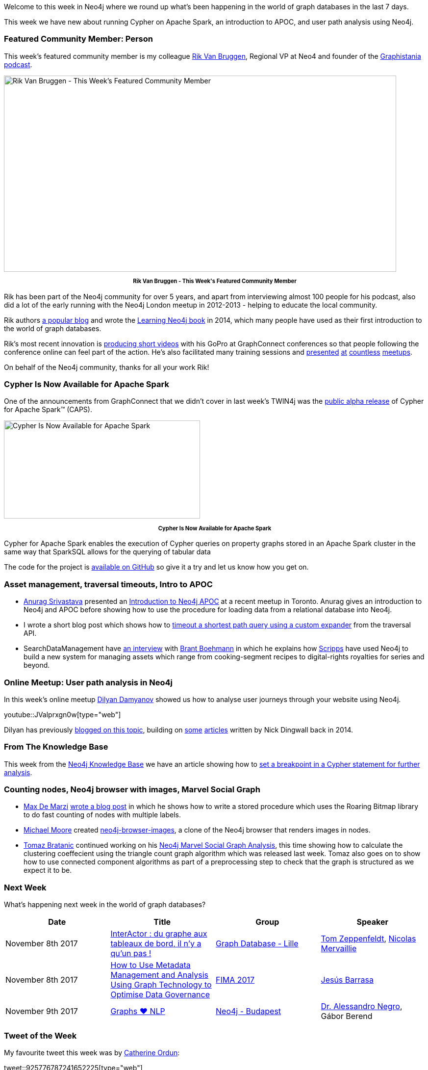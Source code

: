 ﻿:linkattrs:
:type: "web"

////
[Keywords/Tags:]
<insert-tags-here>


[Meta Description:]
Discover what's new in the Neo4j community for the week of 4 November 2017, including projects around Cypher on Apache Spark, Neo4j Browser, and user path analysis.

[Primary Image File Name:]
this-week-neo4j-3-june-2017.jpg

[Primary Image Alt Text:]
Explore everything that's happening in the Neo4j community for the week of 3 June 2017

[Headline:]
This Week in Neo4j – 3 June 2017

[Body copy:]
////

Welcome to this week in Neo4j where we round up what's been happening in the world of graph databases in the last 7 days. 

This week we have new about running Cypher on Apache Spark, an introduction to APOC, and user path analysis using Neo4j.

=== Featured Community Member: Person

This week’s featured community member is my colleague https://twitter.com/rvanbruggen[Rik Van Bruggen^], Regional VP at Neo4 and founder of the https://soundcloud.com/graphistania[Graphistania podcast^].

[role="image-heading"]
image::https://s3.amazonaws.com/dev.assets.neo4j.com/wp-content/uploads/20171102121156/this-week-in-neo4j-4-november-20171.jpg["Rik Van Bruggen - This Week's Featured Community Member", 800, 400, class="alignnone size-full wp-image-66813"]

++++
<p style="font-size: .8em; line-height: 1.5em;" align="center">
<strong>
Rik Van Bruggen - This Week's Featured Community Member
</strong>
</p>
++++

Rik has been part of the Neo4j community for over 5 years, and apart from interviewing almost 100 people for his podcast, also did a lot of the early running with the Neo4j London meetup in 2012-2013 - helping to educate the local community. 

Rik authors http://blog.bruggen.com/[a popular blog^] and wrote the https://www.amazon.co.uk/Learning-Neo4j-Rik-Van-Bruggen/dp/1849517169[Learning Neo4j book^] in 2014, which many people have used as their first introduction to the world of graph databases. 

Rik's most recent innovation is https://www.youtube.com/watch?v=aj1_PEpmMcQ&index=3&list=PLafMLthLibc8osvCRXK7Jqwqm-S8iAD91[producing short videos^] with his GoPro at GraphConnect conferences so that people following the conference online can feel part of the action. He's also facilitated many training sessions and https://www.youtube.com/watch?v=K6vzdkG9yzM[presented^] https://www.youtube.com/watch?v=gL0kVohVuZk[at^] https://www.youtube.com/watch?v=1d7g7wi3TnA[countless^] https://www.youtube.com/watch?v=J0QuehShO5c[meetups^].

On behalf of the Neo4j community, thanks for all your work Rik!

=== Cypher Is Now Available for Apache Spark

One of the announcements from GraphConnect that we didn't cover in last week's TWIN4j was the https://neo4j.com/blog/cypher-for-apache-spark/[public alpha release^] of Cypher for Apache Spark™ (CAPS).

[role="image-heading"]
image::https://s3.amazonaws.com/dev.assets.neo4j.com/wp-content/uploads/20171101140027/cypher-for-apache-spark-alpha-release-768x384.png["Cypher Is Now Available for Apache Spark", 400, 200]

++++
<p style="font-size: .8em; line-height: 1.5em;" align="center">
<strong>
Cypher Is Now Available for Apache Spark
</strong>
</p>
++++

Cypher for Apache Spark enables the execution of Cypher queries on property graphs stored in an Apache Spark cluster in the same way that SparkSQL allows for the querying of tabular data

The code for the project is https://github.com/opencypher/cypher-for-apache-spark[available on GitHub^] so give it a try and let us know how you get on. 

=== Asset management, traversal timeouts, Intro to APOC

* http://www.twitter.com/anuragknoldus[Anurag Srivastava^] presented an   https://blog.knoldus.com/2017/10/31/knolx-introduction-to-neo4j-apoc/[Introduction to Neo4j APOC^] at a recent meetup in Toronto. Anurag gives an introduction to Neo4j and APOC before showing how to use the procedure for loading data from a relational database into Neo4j.

* I wrote a short blog post which shows how to http://www.markhneedham.com/blog/2017/10/31/neo4j-traversal-query-timeout/[timeout a shortest path query using a custom expander^] from the traversal API.

* SearchDataManagement have http://searchdatamanagement.techtarget.com/news/450429127/Connectedness-is-king-as-Neo4j-graph-database-ports-to-Spark[an interview^] with https://twitter.com/tbrantb[Brant Boehmann^] in which he explains how https://twitter.com/ScrippsNet[Scripps^] have used Neo4j to build a new system for managing assets which range from cooking-segment recipes to digital-rights royalties for series and beyond.

=== Online Meetup: User path analysis in Neo4j

In this week's online meetup https://twitter.com/dilyan_damyanov[Dilyan Damyanov^] showed us how to analyse user journeys through your website using Neo4j.

youtube::JValprxgn0w[type={type}]

Dilyan has previously https://snowplowanalytics.com/blog/2017/07/17/loading-and-analysing-snowplow-event-data-in-Neo4j/[blogged on this topic^], building on https://snowplowanalytics.com/blog/2014/07/30/loading-snowplow-web-event-data-into-graph-databases-for-pathing-analysis/[some^] https://snowplowanalytics.com/blog/2014/07/31/using-graph-databases-to-perform-pathing-analysis-initial-experimentation-with-neo4j/[articles^] written by Nick Dingwall back in 2014.

=== From The Knowledge Base

This week from the https://neo4j.com/developer/kb[Neo4j Knowledge Base^] we have an article showing how to https://neo4j.com/developer/kb/how-do-i-set-a-breakpoint-in-a-cypher-statement-for-further-analysis/[set a breakpoint in a Cypher statement for further analysis^]. 

=== Counting nodes, Neo4j browser with images, Marvel Social Graph

* https://twitter.com/maxdemarzi[Max De Marzi^] https://maxdemarzi.com/2017/10/25/counting-nodes-with-multiple-labels/[wrote a blog post^] in which he shows how to write a stored procedure which uses the Roaring Bitmap library to do fast counting of nodes with multiple labels.

* https://github.com/graphadvantage[Michael Moore^] created https://github.com/graphadvantage/neo4j-browser-images[neo4j-browser-images^], a clone of the Neo4j browser that renders images in nodes.

* https://twitter.com/tb_tomaz[Tomaz Bratanic^] continued working on his https://tbgraph.wordpress.com/2017/10/28/neo4j-marvel-social-graph-analysis/[Neo4j Marvel Social Graph Analysis^], this time showing how to calculate the clustering coeffecient using the triangle count graph algorithm which was released last week. Tomaz also goes on to show how to use connected component algorithms as part of a preprocessing step to check that the graph is structured as we expect it to be.

=== Next Week

What’s happening next week in the world of graph databases?

[options="header"]
|=========================================================
|Date |Title | Group | Speaker 

| November 8th 2017 | https://www.meetup.com/graphdb-lille/events/244711680/[InterActor : du graphe aux tableaux de bord, il n'y a qu'un pas !^] | https://www.meetup.com/graphdb-lille[
Graph Database - Lille^] | https://twitter.com/tomzeppenfeldt[Tom Zeppenfeldt^], https://twitter.com/nmervaillie[Nicolas Mervaillie^]

| November 8th 2017 | https://fimaeurope.wbresearch.com/jesus-barrasa-speaker[How to Use Metadata Management and Analysis Using Graph Technology to Optimise Data Governance^] | https://fimaeurope.wbresearch.com[FIMA 2017^] | https://twitter.com/barrasadv[Jesús Barrasa^]

| November 9th 2017 | https://www.meetup.com/preview/neo4j-budapest-users/events/244121886[Graphs ❤ NLP^] | https://www.meetup.com/preview/neo4j-budapest-users[Neo4j - Budapest^] | https://twitter.com/AlessandroNegro[Dr. Alessandro Negro^], Gábor Berend

|=========================================================



=== Tweet of the Week

My favourite tweet this week was by https://twitter.com/nudro[Catherine Ordun^]:

tweet::925776787241652225[type={type}]

Don't forget to RT if you liked it too. 

That’s all for this week. Have a great weekend!

Cheers, Mark
